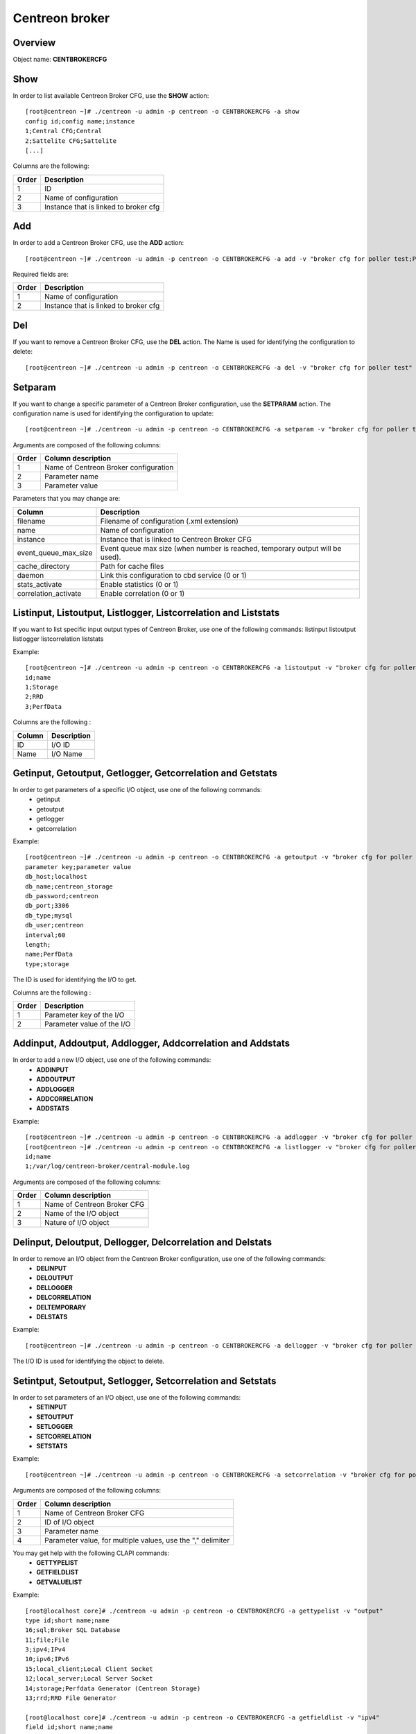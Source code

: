 ===============
Centreon broker
===============

Overview
--------

Object name: **CENTBROKERCFG**


Show
----

In order to list available Centreon Broker CFG, use the **SHOW** action::

  [root@centreon ~]# ./centreon -u admin -p centreon -o CENTBROKERCFG -a show 
  config id;config name;instance
  1;Central CFG;Central
  2;Sattelite CFG;Sattelite
  [...]

Columns are the following:

======= ===========================================
Order	Description
======= ===========================================
1	ID

2	Name of configuration

3	Instance that is linked to broker cfg
======= ===========================================


Add
---

In order to add a Centreon Broker CFG, use the **ADD** action::

  [root@centreon ~]# ./centreon -u admin -p centreon -o CENTBROKERCFG -a add -v "broker cfg for poller test;Poller test" 


Required fields are:

======= =========================================
Order	Description
======= =========================================
1	    Name of configuration

2	    Instance that is linked to broker cfg
======= =========================================


Del
---

If you want to remove a Centreon Broker CFG, use the **DEL** action. The Name is used for identifying the configuration to delete::

  [root@centreon ~]# ./centreon -u admin -p centreon -o CENTBROKERCFG -a del -v "broker cfg for poller test" 


Setparam
--------

If you want to change a specific parameter of a Centreon Broker configuration, use the **SETPARAM** action. The configuration name is used for identifying the configuration to update::

  [root@centreon ~]# ./centreon -u admin -p centreon -o CENTBROKERCFG -a setparam -v "broker cfg for poller test;name;new broker cfg name" 

Arguments are composed of the following columns:

======== =========================================
Order	 Column description
======== =========================================
1	     Name of Centreon Broker configuration

2	     Parameter name

3	     Parameter value
======== =========================================

Parameters that you may change are:

======================== ==================================================
Column	                 Description
======================== ==================================================
filename                 Filename of configuration (.xml extension)

name	                 Name of configuration

instance                 Instance that is linked to Centreon Broker CFG

event_queue_max_size     Event queue max size (when number is reached,
                         temporary output will be used).

cache_directory          Path for cache files

daemon                   Link this configuration to cbd service (0 or 1)

stats_activate           Enable statistics (0 or 1)

correlation_activate     Enable correlation (0 or 1)
======================== ==================================================


Listinput, Listoutput, Listlogger, Listcorrelation and Liststats
----------------------------------------------------------------------------------

If you want to list specific input output types of Centreon Broker, use one of the following commands:
listinput
listoutput
listlogger
listcorrelation
liststats

Example::

   [root@centreon ~]# ./centreon -u admin -p centreon -o CENTBROKERCFG -a listoutput -v "broker cfg for poller test" 
   id;name
   1;Storage
   2;RRD
   3;PerfData

Columns are the following :

======= ============
Column	Description
======= ============
ID	    I/O ID
Name	I/O Name
======= ============

Getinput, Getoutput, Getlogger, Getcorrelation and Getstats
-----------------------------------------------------------

In order to get parameters of a specific I/O object, use one of the following commands:
 - getinput
 - getoutput
 - getlogger
 - getcorrelation

Example::

   [root@centreon ~]# ./centreon -u admin -p centreon -o CENTBROKERCFG -a getoutput -v "broker cfg for poller test;3" 
   parameter key;parameter value
   db_host;localhost
   db_name;centreon_storage
   db_password;centreon
   db_port;3306
   db_type;mysql
   db_user;centreon
   interval;60
   length;
   name;PerfData
   type;storage

The ID is used for identifying the I/O to get.

Columns are the following :

======== ===========================
Order	 Description
======== ===========================
1	 Parameter key of the I/O

2	 Parameter value of the I/O
======== ===========================


Addinput, Addoutput, Addlogger, Addcorrelation and Addstats
-----------------------------------------------------------

In order to add a new I/O object, use one of the following commands:
 - **ADDINPUT**
 - **ADDOUTPUT**
 - **ADDLOGGER**
 - **ADDCORRELATION**
 - **ADDSTATS**

Example::

   [root@centreon ~]# ./centreon -u admin -p centreon -o CENTBROKERCFG -a addlogger -v "broker cfg for poller test;/var/log/centreon-broker/central-module.log;file" 
   [root@centreon ~]# ./centreon -u admin -p centreon -o CENTBROKERCFG -a listlogger -v "broker cfg for poller test" 
   id;name
   1;/var/log/centreon-broker/central-module.log


Arguments are composed of the following columns:

======== ============================
Order	 Column description
======== ============================
1	 Name of Centreon Broker CFG

2	 Name of the I/O object

3	 Nature of I/O object
======== ============================


Delinput, Deloutput, Dellogger, Delcorrelation and Delstats
-----------------------------------------------------------

In order to remove an I/O object from the Centreon Broker configuration, use one of the following commands:
 - **DELINPUT**
 - **DELOUTPUT**
 - **DELLOGGER**
 - **DELCORRELATION**
 - **DELTEMPORARY**
 - **DELSTATS**

Example::

   [root@centreon ~]# ./centreon -u admin -p centreon -o CENTBROKERCFG -a dellogger -v "broker cfg for poller test;1" 

The I/O ID is used for identifying the object to delete.


Setintput, Setoutput, Setlogger, Setcorrelation and Setstats
------------------------------------------------------------

In order to set parameters of an I/O object, use one of the following commands:
 - **SETINPUT**
 - **SETOUTPUT**
 - **SETLOGGER**
 - **SETCORRELATION**
 - **SETSTATS**

Example::

   [root@centreon ~]# ./centreon -u admin -p centreon -o CENTBROKERCFG -a setcorrelation -v "broker cfg for poller test;1;file;/etc/centreon-broker/correlation.xml" 

Arguments are composed of the following columns:

======= ===========================================================
Order	Column description
======= ===========================================================
1	    Name of Centreon Broker CFG

2	    ID of I/O object

3	    Parameter name

4	    Parameter value, for multiple values, use the "," delimiter
======= ===========================================================

You may get help with the following CLAPI commands:
 - **GETTYPELIST**
 - **GETFIELDLIST**
 - **GETVALUELIST**

Example::

  [root@localhost core]# ./centreon -u admin -p centreon -o CENTBROKERCFG -a gettypelist -v "output" 
  type id;short name;name
  16;sql;Broker SQL Database
  11;file;File
  3;ipv4;IPv4
  10;ipv6;IPv6
  15;local_client;Local Client Socket
  12;local_server;Local Server Socket
  14;storage;Perfdata Generator (Centreon Storage)
  13;rrd;RRD File Generator

  [root@localhost core]# ./centreon -u admin -p centreon -o CENTBROKERCFG -a getfieldlist -v "ipv4" 
  field id;short name;name
  3;ca_certificate;Trusted CA's certificate;text
  2;host;Host to connect to;text
  46;negociation;Enable negociation;radio
  48;one_peer_retention_mode;One peer retention;radio
  1;port;Connection port;int
  4;private_key;Private key file.;text
  12;protocol*;Serialization Protocol;select
  5;public_cert;Public certificate;text
  6;tls;Enable TLS encryption;radio

.. note::
  Note that the "protocol" entry is followed by a star. This means that you have to use one of the possible values. 

This is how you get the list of possible values of a given field::

  [root@localhost core]# ./centreon -u admin -p centreon -o CENTBROKERCFG -a getvaluelist -v "protocol" 
  possible values
  ndo


The following chapters describes the parameters of each Object type


correlation
~~~~~~~~~~~

correlation:

============================== ============================================================ ============================================================ ===========================================================
ID                             Label                                                        Description                                                  Possible values                                            
============================== ============================================================ ============================================================ ===========================================================
file                           Correlation file                                             Path to the correlation file which holds host, services, 
                                                                                            dependencies and parenting definitions.                      -                                                          

retention                      Retention file                                               File where correlation state will be stored during 
                                                                                            correlation engine restart                                   -                                                          

============================== ============================================================ ============================================================ ===========================================================



input
~~~~~

ipv4:

============================== ============================================================ ============================================================ ===========================================================
ID                             Label                                                        Description                                                  Possible values                                            
============================== ============================================================ ============================================================ ===========================================================
buffering_timeout              Buffering timeout                                            Time in seconds to wait before launching failover.           -                                                          

compression                    Compression (zlib)                                           Enable or not data stream compression.                       -                                                          

compression_buffer             Compression buffer size                                      The higher the buffer size is, the best compression. 
                                                                                            This however increase data streaming latency. 
                                                                                            Use with caution.                                            -                                                          

compression_level              Compression level                                            Ranges from 0 (no compression) to 9 (best compression). 
                                                                                            Default is -1 (zlib compression)                             -

retry_interval                 Retry interval                                               Time in seconds to wait between each connection attempt.     -                                                          

category                       Filter category                                              Category filter for flux in input                            -

ca_certificate                 Trusted CA's certificate                                     Trusted CA's certificate.                                    -                                                          

host                           Host to connect to                                           IP address or hostname of the host to connect to 
                                                                                            (leave blank for listening mode).                            -                                                          

one_peer_retention_mode        One peer retention                                           This allows the retention to work even                       -
                                                                                            if the socket is listening

port                           Connection port                                              Port to listen on (empty host) or to connect to 
                                                                                            (with host filled).                                          -                                                          

private_key                    Private key file.                                            Private key file path when TLS encryption is used.           -                                                          

protocol                       Serialization protocol                                       Serialization protocol.                                      ndo                                                        

public_cert                    Public certificate                                           Public certificate file path when TLS encryption is used.    -                                                          

tls                            Enable TLS encryption                                        Enable TLS encryption.                                       -                                                          

============================== ============================================================ ============================================================ ===========================================================


ipv6:

============================== ============================================================ ============================================================ ===========================================================
ID                             Label                                                        Description                                                  Possible values                                            
============================== ============================================================ ============================================================ ===========================================================
buffering_timeout              Buffering timeout                                            Time in seconds to wait before launching failover.           -                                                          

compression                    Compression (zlib)                                           Enable or not data stream compression.                       -                                                          

compression_buffer             Compression buffer size                                      The higher the buffer size is, the best compression. 
                                                                                            This however increase data streaming latency.
                                                                                            Use with caution.                                            -                                                          

compression_level              Compression level                                            Ranges from 0 (no compression) to 9 (best compression).
                                                                                            Default is -1 (zlib compression)                             -

retry_interval                 Retry interval                                               Time in seconds to wait between each connection attempt.     -                                                          

category                       Filter category                                              Category filter for flux in input                            -

ca_certificate                 Trusted CA's certificate                                     Trusted CA's certificate.                                    -                                                          

host                           Host to connect to                                           IP address or hostname of the host to connect to 
                                                                                            (leave blank for listening mode).                            -                                                          

one_peer_retention_mode        One peer retention                                           This allows the retention to work even                       -
                                                                                            if the socket is listening

port                           Connection port                                              Port to listen on (empty host) or to connect to 
                                                                                            (with host filled).                                          -                                                          

private_key                    Private key file.                                            Private key file path when TLS encryption is used.           -                                                          

protocol                       Serialization protocol                                       Serialization protocol.                                      ndo                                                        

public_cert                    Public certificate                                           Public certificate file path when TLS encryption is used.    -                                                          

tls                            Enable TLS encryption                                        Enable TLS encryption.                                       -                                                          

============================== ============================================================ ============================================================ ===========================================================


file:

============================== ============================================================ ============================================================ ===========================================================
ID                             Label                                                        Description                                                  Possible values                                            
============================== ============================================================ ============================================================ ===========================================================
buffering_timeout              Buffering timeout                                            Time in seconds to wait before launching failover.           -                                                          

compression                    Compression (zlib)                                           Enable or not data stream compression.                       -                                                          

compression_buffer             Compression buffer size                                      The higher the buffer size is, the best compression. 
                                                                                            This however increase data streaming latency.
                                                                                            Use with caution.                                            -                                                          

compression_level              Compression level                                            Ranges from 0 (no compression) to 9 (best compression). 
                                                                                            Default is -1 (zlib compression)                             -

retry_interval                 Retry interval                                               Time in seconds to wait between each connection attempt.     -                                                          

max_size                       Maximum size of file                                         Maximum size in bytes.                                       -                                                          

path                           File path                                                    Path to the file.                                            -                                                          

protocol                       Serialization protocol                                       Serialization protocol.                                      ndo                                                        

============================== ============================================================ ============================================================ ===========================================================


local_server:

============================== ============================================================ ============================================================ ===========================================================
ID                             Label                                                        Description                                                  Possible values                                            
============================== ============================================================ ============================================================ ===========================================================
buffering_timeout              Buffering timeout                                            Time in seconds to wait before launching failover.           -                                                          

compression                    Compression (zlib)                                           Enable or not data stream compression.                       -                                                          

compression_buffer             Compression buffer size                                      The higher the buffer size is, the best compression. 
                                                                                            This however increase data streaming latency. 
                                                                                            Use with caution.                                            -                                                          

compression_level              Compression level                                            Ranges from 0 (no compression) to 9 (best compression). 
                                                                                            Default is -1 (zlib compression)                             -

retry_interval                 Retry interval                                               Time in seconds to wait between each connection attempt.     -                                                          

path                           File path                                                    Path to the file.                                            -                                                          

protocol                       Serialization protocol                                       Serialization protocol.                                      ndo                                                        

============================== ============================================================ ============================================================ ===========================================================


local_client:

============================== ============================================================ ============================================================ ===========================================================
ID                             Label                                                        Description                                                  Possible values                                            
============================== ============================================================ ============================================================ ===========================================================
buffering_timeout              Buffering timeout                                            Time in seconds to wait before launching failover.           -                                                          

compression                    Compression (zlib)                                           Enable or not data stream compression.                       -                                                          

compression_buffer             Compression buffer size                                      The higher the buffer size is, the best compression. 
                                                                                            This however increase data streaming latency. 
                                                                                            Use with caution.                                            -                                                          

compression_level              Compression level                                            Ranges from 0 (no compression) to 9 (best compression). 
                                                                                            Default is -1 (zlib compression)                             -

retry_interval                 Retry interval                                               Time in seconds to wait between each connection attempt.     -                                                          

path                           File path                                                    Path to the file.                                            -                                                          

protocol                       Serialization protocol                                       Serialization protocol.                                      ndo                                                        

============================== ============================================================ ============================================================ ===========================================================



logger
~~~~~~

file:

============================== ============================================================ ============================================================ ===========================================================
ID                             Label                                                        Description                                                  Possible values                                            
============================== ============================================================ ============================================================ ===========================================================
config                         Configuration messages                                       Enable or not configuration messages logging.                -                                                          

debug                          Debug messages                                               Enable or not debug messages logging.                        -                                                          

error                          Error messages                                               Enable or not error messages logging.                        -                                                          

info                           Informational messages                                       Enable or not informational messages logging.                -                                                          

level                          Logging level                                                How much messages must be logged.                            high,low,medium                                            

max_size                       Max file size in bytes                                       The maximum size of log file.                                -                                                          

name                           Name of the logger                                           For a file logger this is the path to the file. For a 
                                                                                            standard logger, one of 'stdout' or 'stderr'.                -                                                          

============================== ============================================================ ============================================================ ===========================================================


standard:

============================== ============================================================ ============================================================ ===========================================================
ID                             Label                                                        Description                                                  Possible values                                            
============================== ============================================================ ============================================================ ===========================================================
config                         Configuration messages                                       Enable or not configuration messages logging.                -                                                          

debug                          Debug messages                                               Enable or not debug messages logging.                        -                                                          

error                          Error messages                                               Enable or not error messages logging.                        -                                                          

info                           Informational messages                                       Enable or not informational messages logging.                -                                                          

level                          Logging level                                                How much messages must be logged.                            high,low,medium                                            

name                           Name of the logger                                           For a file logger this is the path to the file. 
                                                                                            For a standard logger, one of 'stdout' or 'stderr'.          -                                                          

============================== ============================================================ ============================================================ ===========================================================


syslog:

============================== ============================================================ ============================================================ ===========================================================
ID                             Label                                                        Description                                                  Possible values                                            
============================== ============================================================ ============================================================ ===========================================================
config                         Configuration messages                                       Enable or not configuration messages logging.                -                                                          

debug                          Debug messages                                               Enable or not debug messages logging.                        -                                                          

error                          Error messages                                               Enable or not error messages logging.                        -                                                          

info                           Informational messages                                       Enable or not informational messages logging.                -                                                          

level                          Logging level                                                How much messages must be logged.                            high,low,medium                                            

============================== ============================================================ ============================================================ ===========================================================


monitoring:

============================== ============================================================ ============================================================ ===========================================================
ID                             Label                                                        Description                                                  Possible values                                            
============================== ============================================================ ============================================================ ===========================================================
config                         Configuration messages                                       Enable or not configuration messages logging.                -                                                          

debug                          Debug messages                                               Enable or not debug messages logging.                        -                                                          

error                          Error messages                                               Enable or not error messages logging.                        -                                                          

info                           Informational messages                                       Enable or not informational messages logging.                -                                                          

level                          Logging level                                                How much messages must be logged.                            high,low,medium                                            

name                           Name of the logger                                           For a file logger this is the path to the file.
                                                                                            For a standard logger, one of 'stdout' or 'stderr'.          -                                                          

============================== ============================================================ ============================================================ ===========================================================



output
~~~~~~

ipv4:

============================== ============================================================ ============================================================ ===========================================================
ID                             Label                                                        Description                                                  Possible values                                            
============================== ============================================================ ============================================================ ===========================================================
buffering_timeout              Buffering timeout                                            Time in seconds to wait before launching failover.           -                                                          

compression                    Compression (zlib)                                           Enable or not data stream compression.                       -                                                          

compression_buffer             Compression buffer size                                      The higher the buffer size is, the best compression. 
                                                                                            This however increase data streaming latency. 
                                                                                            Use with caution.                                            -                                                          

compression_level              Compression level                                            Ranges from 0 (no compression) to 9 (best compression). 
                                                                                            Default is -1 (zlib compression)                             -

failover                       Failover name                                                Name of the output which will act as failover                -

retry_interval                 Retry interval                                               Time in seconds to wait between each connection attempt.     -                                                          

category                       Filter category                                              Category filter for flux in output                           -

ca_certificate                 Trusted CA's certificate                                     Trusted CA's certificate.                                    -                                                          

host                           Host to connect to                                           IP address or hostname of the host to connect to 
                                                                                            (leave blank for listening mode).                            -                                                          

one_peer_retention_mode        One peer retention                                           This allows the retention to work even                       -
                                                                                            if the socket is listening     

port                           Connection port                                              Port to listen on (empty host) or to connect to 
                                                                                            (with host filled).                                          -                                                          

private_key                    Private key file.                                            Private key file path when TLS encryption is used.           -                                                          

protocol                       Serialization protocol                                       Serialization protocol.                                      ndo                                                        

public_cert                    Public certificate                                           Public certificate file path when TLS encryption is used.    -                                                          

tls                            Enable TLS encryption                                        Enable TLS encryption.                                       -                                                          

============================== ============================================================ ============================================================ ===========================================================


ipv6:

============================== ============================================================ ============================================================ ===========================================================
ID                             Label                                                        Description                                                  Possible values                                            
============================== ============================================================ ============================================================ ===========================================================
buffering_timeout              Buffering timeout                                            Time in seconds to wait before launching failover.           -                                                          

compression                    Compression (zlib)                                           Enable or not data stream compression.                       -                                                          

compression_buffer             Compression buffer size                                      The higher the buffer size is, the best compression.
                                                                                            This however increase data streaming latency.
                                                                                            Use with caution.                                            -                                                          

compression_level              Compression level                                            Ranges from 0 (no compression) to 9 (best compression). 
                                                                                            Default is -1 (zlib compression)                             -

failover                       Failover name                                                Name of the output which will act as failover                -

retry_interval                 Retry interval                                               Time in seconds to wait between each connection attempt.     -                                                          

category                       Filter category                                              Category filter for flux in output                           -

ca_certificate                 Trusted CA's certificate                                     Trusted CA's certificate.                                    -                                                          

host                           Host to connect to                                           IP address or hostname of the host to connect to 
                                                                                            (leave blank for listening mode).                            -                                                          

one_peer_retention_mode        One peer retention                                           This allows the retention to work even                       -
                                                                                            if the socket is listening

port                           Connection port                                              Port to listen on (empty host) or to connect to 
                                                                                            (with host filled).                                          -                                                          

private_key                    Private key file.                                            Private key file path when TLS encryption is used.           -                                                          

protocol                       Serialization protocol                                       Serialization protocol.                                      ndo                                                        

public_cert                    Public certificate                                           Public certificate file path when TLS encryption is used.    -                                                          

tls                            Enable TLS encryption                                        Enable TLS encryption.                                       -                                                          

============================== ============================================================ ============================================================ ===========================================================


file:

============================== ============================================================ ============================================================ ===========================================================
ID                             Label                                                        Description                                                  Possible values                                            
============================== ============================================================ ============================================================ ===========================================================
buffering_timeout              Buffering timeout                                            Time in seconds to wait before launching failover.           -                                                          

compression                    Compression (zlib)                                           Enable or not data stream compression.                       -                                                          

compression_buffer             Compression buffer size                                      The higher the buffer size is, the best compression. 
                                                                                            This however increase data streaming latency.
                                                                                            Use with caution.                                            -                                                          

compression_level              Compression level                                            Ranges from 0 (no compression) to 9 (best compression).
                                                                                            Default is -1 (zlib compression)                             -

failover                       Failover name                                                Name of the output which will act as failover                -

retry_interval                 Retry interval                                               Time in seconds to wait between each connection attempt.     -                                                          

max_size                       Maximum size of file                                         Maximum size in bytes.                                       -                                                          

path                           File path                                                    Path to the file.                                            -                                                          

protocol                       Serialization protocol                                       Serialization protocol.                                      ndo                                                        

============================== ============================================================ ============================================================ ===========================================================


local_server:

============================== ============================================================ ============================================================ ===========================================================
ID                             Label                                                        Description                                                  Possible values                                            
============================== ============================================================ ============================================================ ===========================================================
buffering_timeout              Buffering timeout                                            Time in seconds to wait before launching failover.           -                                                          

compression                    Compression (zlib)                                           Enable or not data stream compression.                       -                                                          

compression_buffer             Compression buffer size                                      The higher the buffer size is, the best compression. 
                                                                                            This however increase data streaming latency. 
                                                                                            Use with caution.                                            -                                                          

compression_level              Compression level                                            Ranges from 0 (no compression) to 9 (best compression). 
                                                                                            Default is -1 (zlib compression)                             -

failover                       Failover name                                                Name of the output which will act as failover                -

retry_interval                 Retry interval                                               Time in seconds to wait between each connection attempt.     -                                                          

path                           File path                                                    Path to the file.                                            -                                                          

protocol                       Serialization protocol                                       Serialization protocol.                                      ndo                                                        

============================== ============================================================ ============================================================ ===========================================================


rrd:

============================== ============================================================ ============================================================ ===========================================================
ID                             Label                                                        Description                                                  Possible values                                            
============================== ============================================================ ============================================================ ===========================================================
buffering_timeout              Buffering timeout                                            Time in seconds to wait before launching failover.           -

failover                       Failover name                                                Name of the output which will act as failover                -

retry_interval                 Retry interval                                               Time in seconds to wait between each connection attempt.     -                                                          

metrics_path                   RRD file directory for metrics                               RRD file directory, for example /var/lib/centreon/metrics    -                                                          

path                           Unix socket                                                  The Unix socket used to communicate with rrdcached. 
                                                                                            This is a global option, go to 
                                                                                            Administration > Options > RRDTool to modify it.             -                                                          

port                           TCP port                                                     The TCP port used to communicate with rrdcached. 
                                                                                            This is a global option, go to 
                                                                                            Administration > Options > RRDTool to modify it.             -                                                          

status_path                    RRD file directory for statuses                              RRD file directory, for example /var/lib/centreon/status     -                                                          

============================== ============================================================ ============================================================ ===========================================================


storage:

============================== ============================================================ ============================================================ ===========================================================
ID                             Label                                                        Description                                                  Possible values                                            
============================== ============================================================ ============================================================ ===========================================================
buffering_timeout              Buffering timeout                                            Time in seconds to wait before launching failover.           -

failover                       Failover name                                                Name of the output which will act as failover                -

retry_interval                 Retry interval                                               Time in seconds to wait between each connection attempt.     -                                                          

check_replication              Replication enabled                                          When enabled, the broker engine will check whether or not 
                                                                                            the replication is up to date before attempting to 
                                                                                            update data.                                                 -                                                          

db_host                        DB host                                                      IP address or hostname of the database server.               -                                                          

db_name                        DB name                                                      Database name.                                               -                                                          

db_password                    DB password                                                  Password of database user.                                   -                                                          

db_port                        DB port                                                      Port on which the DB server listens                          -                                                          

db_type                        DB type                                                      Target DBMS.                                                 db2,ibase,mysql,oci,odbc,postgresql,sqlite,tds             

db_user                        DB user                                                      Database user.                                               -                                                          

interval                       Interval length                                              Interval length in seconds.                                  -                                                          

length                         RRD length                                                   RRD storage duration in seconds.                             -                                                          

queries_per_transaction        Maximum queries per transaction                              The maximum queries per transaction before commit.           -                                                          

read_timeout                   Transaction commit timeout                                   The transaction timeout before running commit.               -                                                          

rebuild_check_interval         Rebuild check interval in seconds                            The interval between check if some metrics must be rebuild. 
                                                                                            The default value is 300s                                    -                                                          

============================== ============================================================ ============================================================ ===========================================================


local_client:

============================== ============================================================ ============================================================ ===========================================================
ID                             Label                                                        Description                                                  Possible values                                            
============================== ============================================================ ============================================================ ===========================================================
buffering_timeout              Buffering timeout                                            Time in seconds to wait before launching failover.           -                                                          

compression                    Compression (zlib)                                           Enable or not data stream compression.                       -                                                          

compression_buffer             Compression buffer size                                      The higher the buffer size is, the best compression. 
                                                                                            This however increase data streaming latency.
                                                                                            Use with caution.                                            -                                                          

compression_level              Compression level                                            Ranges from 0 (no compression) to 9 (best compression). 
                                                                                            Default is -1 (zlib compression)                             -

failover                       Failover name                                                Name of the output which will act as failover                -

retry_interval                 Retry interval                                               Time in seconds to wait between each connection attempt.     -                                                          

path                           File path                                                    Path to the file.                                            -                                                          

protocol                       Serialization protocol                                       Serialization protocol.                                      ndo                                                        

============================== ============================================================ ============================================================ ===========================================================


sql:

============================== ============================================================ ============================================================ ===========================================================
ID                             Label                                                        Description                                                  Possible values                                            
============================== ============================================================ ============================================================ ===========================================================
buffering_timeout              Buffering timeout                                            Time in seconds to wait before launching failover.           -

failover                       Failover name                                                Name of the output which will act as failover                -

retry_interval                 Retry interval                                               Time in seconds to wait between each connection attempt.     -                                                          

check_replication              Replication enabled                                          When enabled, the broker engine will check whether or not 
                                                                                            the replication is up to date before attempting to 
                                                                                            update data.                                                 -                                                          

db_host                        DB host                                                      IP address or hostname of the database server.               -                                                          

db_name                        DB name                                                      Database name.                                               -                                                          

db_password                    DB password                                                  Password of database user.                                   -                                                          

db_port                        DB port                                                      Port on which the DB server listens                          -                                                          

db_type                        DB type                                                      Target DBMS.                                                 db2,ibase,mysql,oci,odbc,postgresql,sqlite,tds             

db_user                        DB user                                                      Database user.                                               -                                                          

queries_per_transaction        Maximum queries per transaction                              The maximum queries per transaction before commit.           -                                                          

read_timeout                   Transaction commit timeout                                   The transaction timeout before running commit.               -                                                          

============================== ============================================================ ============================================================ ===========================================================



stats
~~~~~

stats:

============================== ============================================================ ============================================================ ===========================================================
ID                             Label                                                        Description                                                  Possible values                                            
============================== ============================================================ ============================================================ ===========================================================
fifo                           File for Centreon Broker statistics                          File where Centreon Broker statistics will be stored         -                                                          

============================== ============================================================ ============================================================ ===========================================================

